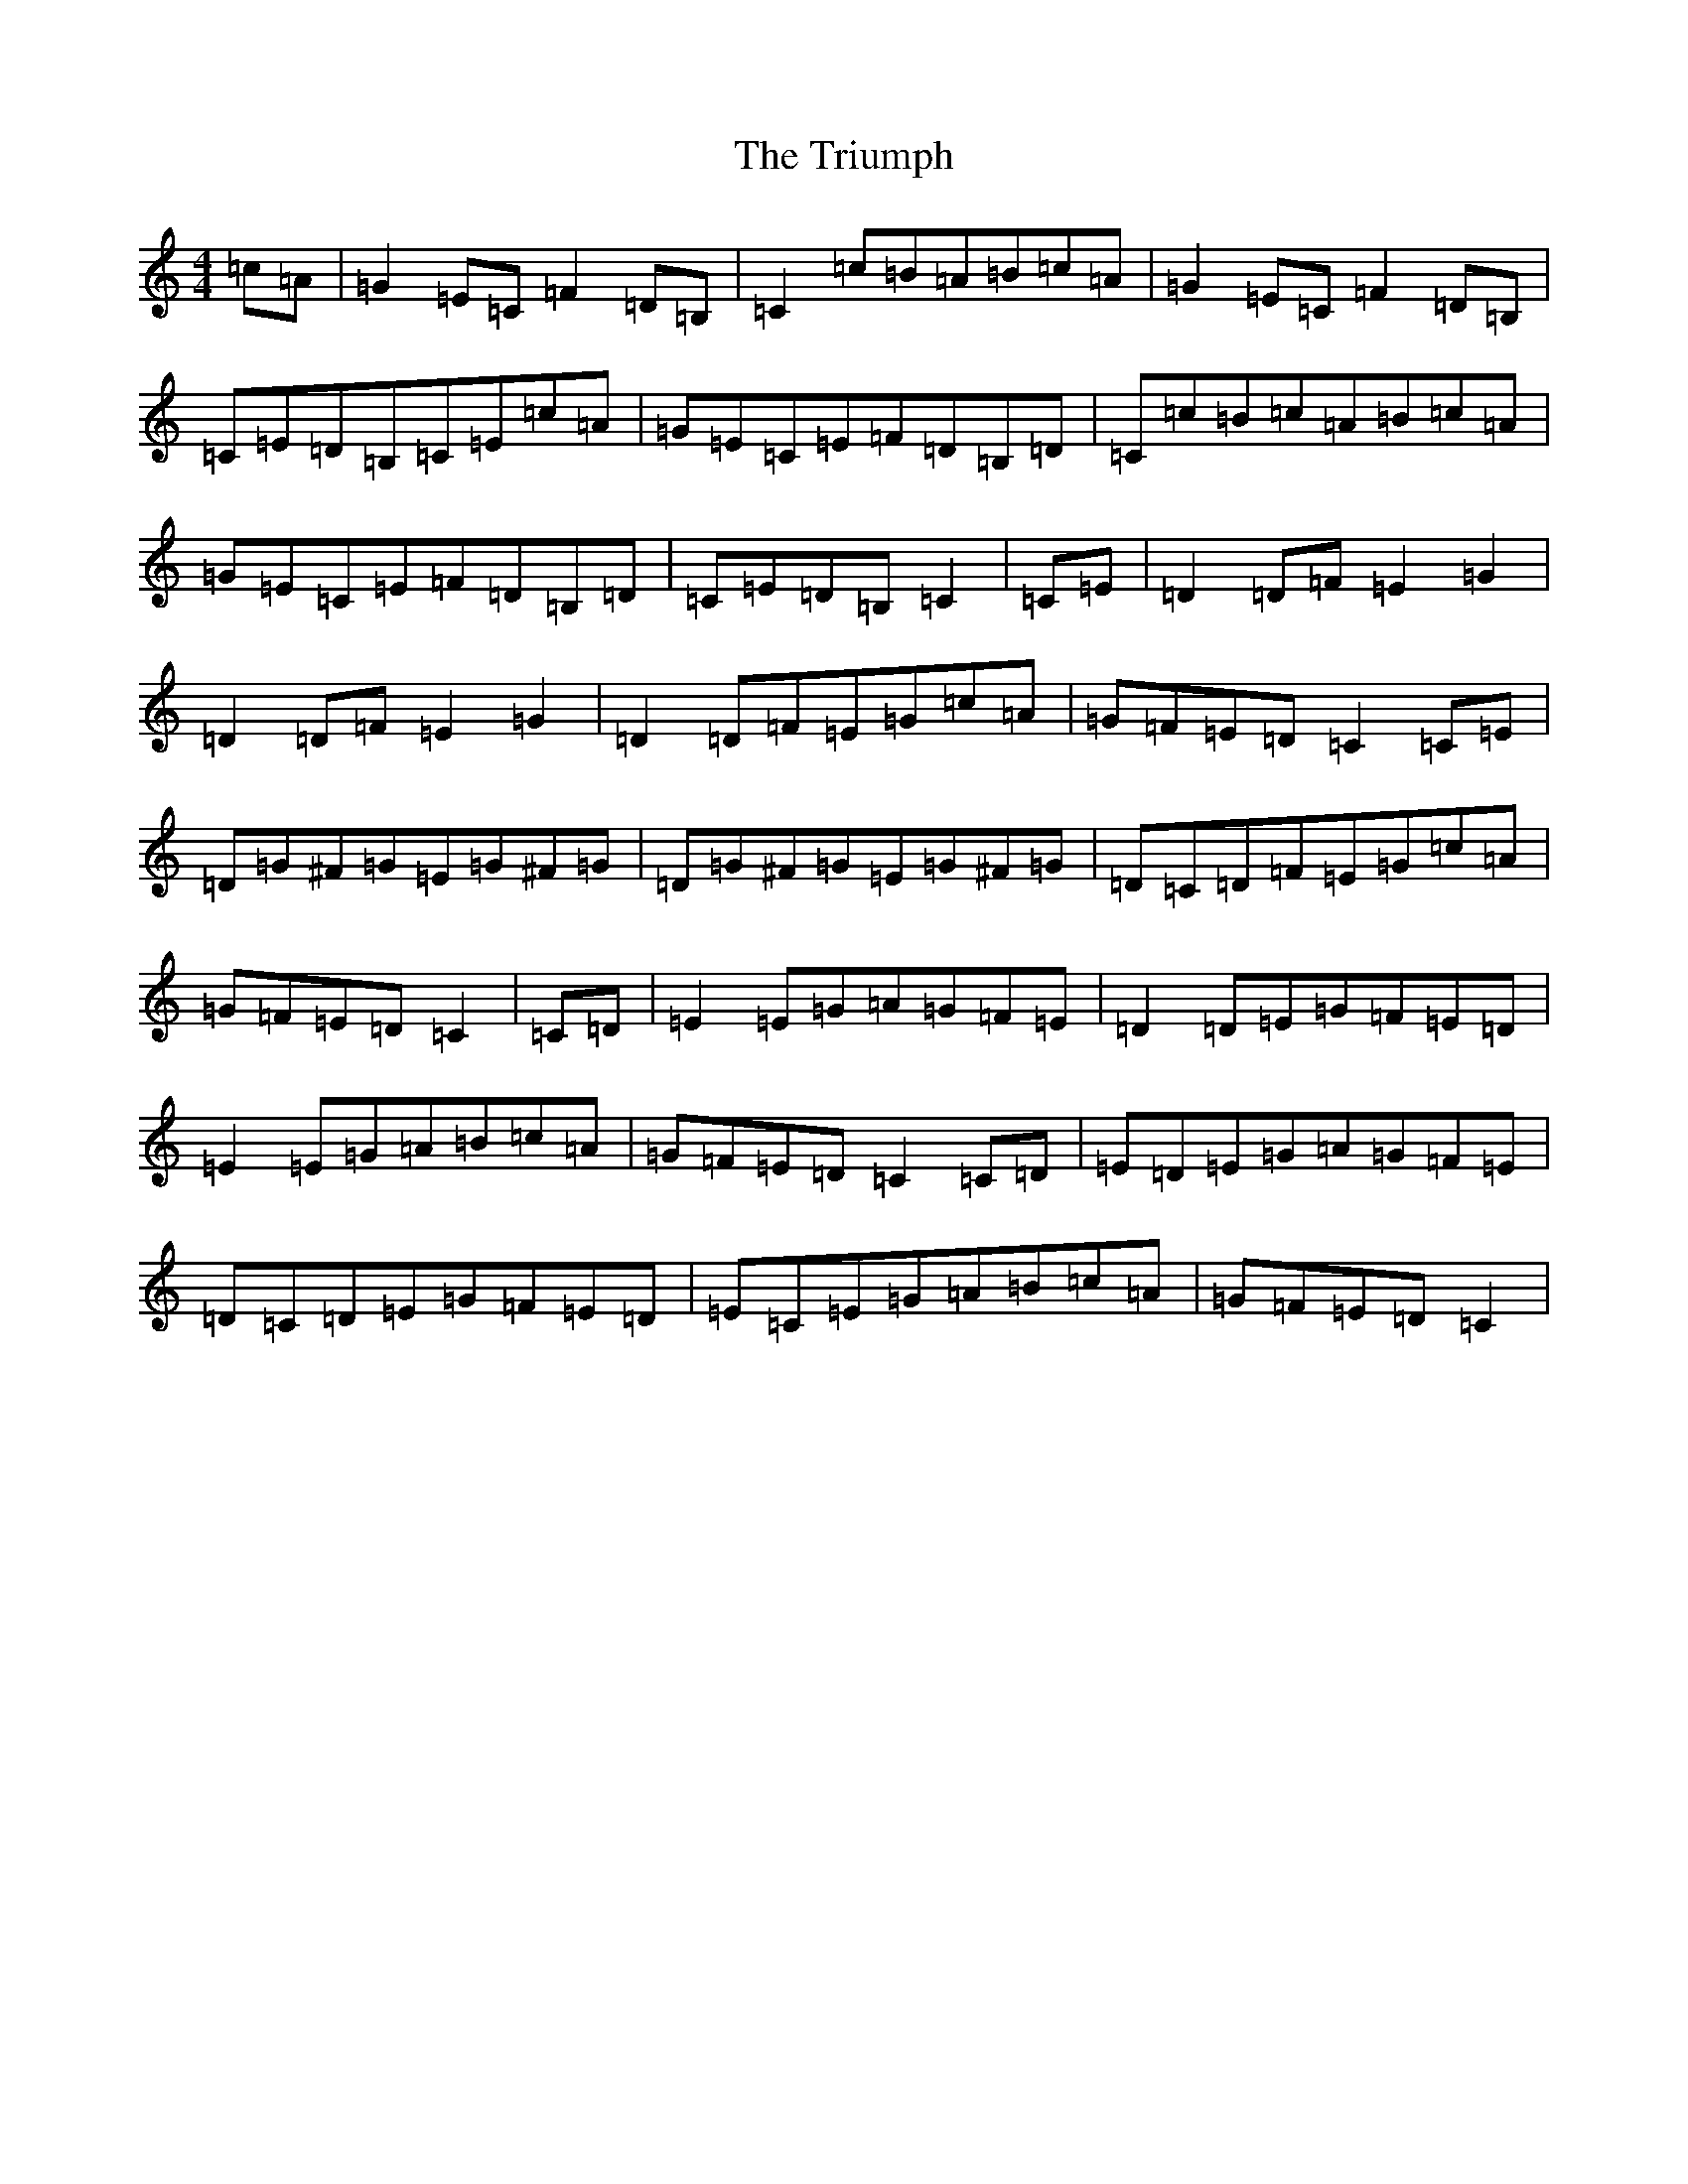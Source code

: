 X: 21637
T: Triumph, The
S: https://thesession.org/tunes/4059#setting16871
R: barndance
M:4/4
L:1/8
K: C Major
=c=A|=G2=E=C=F2=D=B,|=C2=c=B=A=B=c=A|=G2=E=C=F2=D=B,|=C=E=D=B,=C=E=c=A|=G=E=C=E=F=D=B,=D|=C=c=B=c=A=B=c=A|=G=E=C=E=F=D=B,=D|=C=E=D=B,=C2|=C=E|=D2=D=F=E2=G2|=D2=D=F=E2=G2|=D2=D=F=E=G=c=A|=G=F=E=D=C2=C=E|=D=G^F=G=E=G^F=G|=D=G^F=G=E=G^F=G|=D=C=D=F=E=G=c=A|=G=F=E=D=C2|=C=D|=E2=E=G=A=G=F=E|=D2=D=E=G=F=E=D|=E2=E=G=A=B=c=A|=G=F=E=D=C2=C=D|=E=D=E=G=A=G=F=E|=D=C=D=E=G=F=E=D|=E=C=E=G=A=B=c=A|=G=F=E=D=C2|